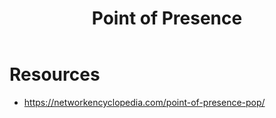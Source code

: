 :PROPERTIES:
:ID:       4ea4dfa7-04af-418f-a07b-b1162bb0c19c
:ROAM_ALIASES: PoP
:END:
#+title: Point of Presence
#+filetags: :network:cs:

* Resources
- https://networkencyclopedia.com/point-of-presence-pop/
